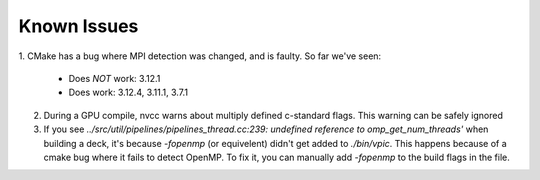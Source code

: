 Known Issues
============

1. CMake has a bug where MPI detection was changed, and is faulty. So far we've
seen:

  - Does *NOT* work: 3.12.1
  - Does work: 3.12.4, 3.11.1, 3.7.1

2. During a GPU compile, nvcc warns about multiply defined c-standard flags.
   This warning can be safely ignored
3. If you see `../src/util/pipelines/pipelines_thread.cc:239: undefined
   reference to omp_get_num_threads'` when building a deck, it's because
   `-fopenmp` (or equivelent) didn't get added to `./bin/vpic`. This happens
   because of a cmake bug where it fails to detect OpenMP. To fix it, you can
   manually add `-fopenmp` to the build flags in the file.
